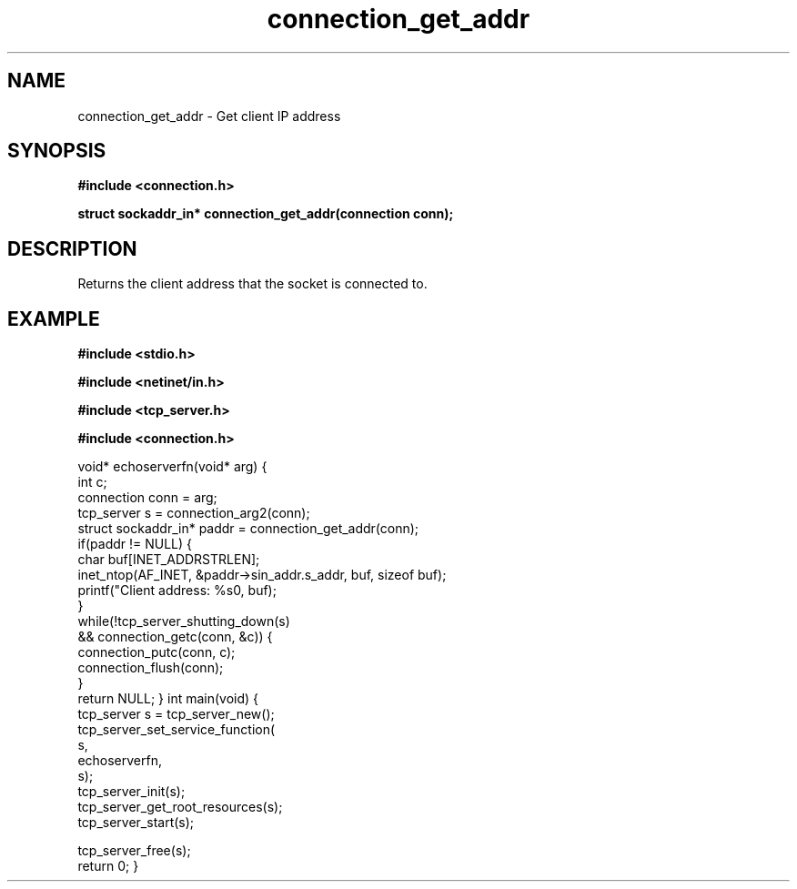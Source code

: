 .TH connection_get_addr 3 2016-01-30 "" "The Meta C Library"
.SH NAME
connection_get_addr \- Get client IP address
.SH SYNOPSIS
.B #include <connection.h>
.sp
.BI "struct sockaddr_in* connection_get_addr(connection conn);

.SH DESCRIPTION
Returns the client address that the socket is connected to.
.SH EXAMPLE
.Bd -literal
.B #include <stdio.h>
.sp
.B #include <netinet/in.h>
.sp
.B #include <tcp_server.h>
.sp
.B #include <connection.h>
.sp
void* echoserverfn(void* arg)
{
   int c;
   connection conn = arg;
   tcp_server s = connection_arg2(conn);
   struct sockaddr_in* paddr = connection_get_addr(conn);
   if(paddr != NULL) {
      char buf[INET_ADDRSTRLEN];
      inet_ntop(AF_INET, &paddr->sin_addr.s_addr, buf, sizeof buf);
      printf("Client address: %s\n", buf);
   }
   while(!tcp_server_shutting_down(s) 
   && connection_getc(conn, &c)) {
      connection_putc(conn, c);
      connection_flush(conn);
   }
   return NULL;
}
int main(void)
{
   tcp_server s = tcp_server_new();
   tcp_server_set_service_function(
      s, 
      echoserverfn,
      s);
   tcp_server_init(s);
   tcp_server_get_root_resources(s);
   tcp_server_start(s);
   
   tcp_server_free(s);
   return 0;
}

.Ed
